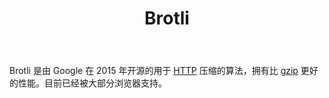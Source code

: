 :PROPERTIES:
:ID:       6dc576b2-aa1c-47ce-98bd-fd11a146c236
:END:
#+TITLE: Brotli

Brotli 是由 Google 在 2015 年开源的用于 [[id:3E52FC31-A573-4064-A2CB-DB62A7FB5DB7][HTTP]] 压缩的算法，拥有比 [[id:41D63C1E-570D-421D-8775-A7FA7F9A9275][gzip]] 更好的性能。目前已经被大部分浏览器支持。

